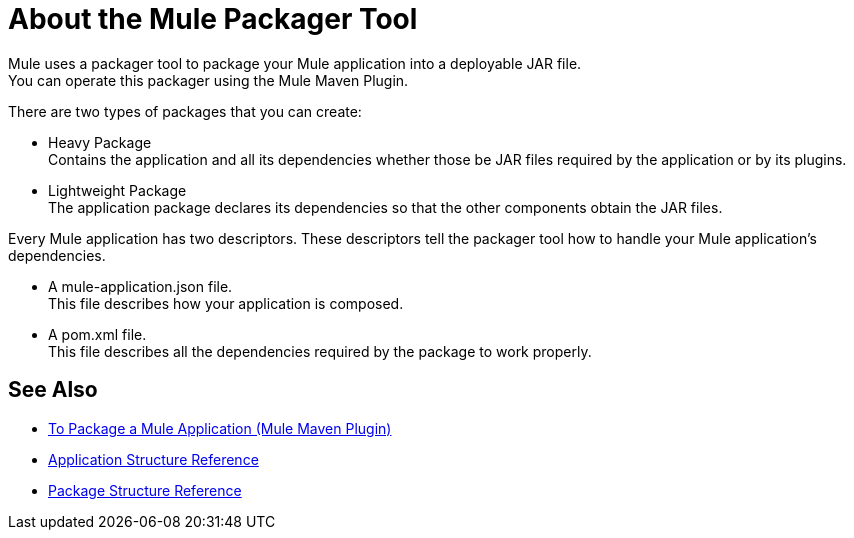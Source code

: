 = About the Mule Packager Tool

Mule uses a packager tool to package your Mule application into a deployable JAR file. +
You can operate this packager using the Mule Maven Plugin.

There are two types of packages that you can create:

* Heavy Package +
Contains the application and all its dependencies whether those be JAR files required by the application or by its plugins.

* Lightweight Package +
The application package declares its dependencies so that the other components obtain the JAR files.

Every Mule application has two descriptors. These descriptors tell the packager tool how to handle your Mule application's dependencies.

* A mule-application.json file. +
This file describes how your application is composed. +

* A pom.xml file. +
This file describes all the dependencies required by the package to work properly.


== See Also

* link:/mule-user-guide/v/4.0/package-task-mmp[To Package a Mule Application (Mule Maven Plugin)]
* link:/mule-user-guide/v/4.0/application-structure-reference[Application Structure Reference]
* link:/mule-user-guide/v/4.0/package-structure-reference[Package Structure Reference]
